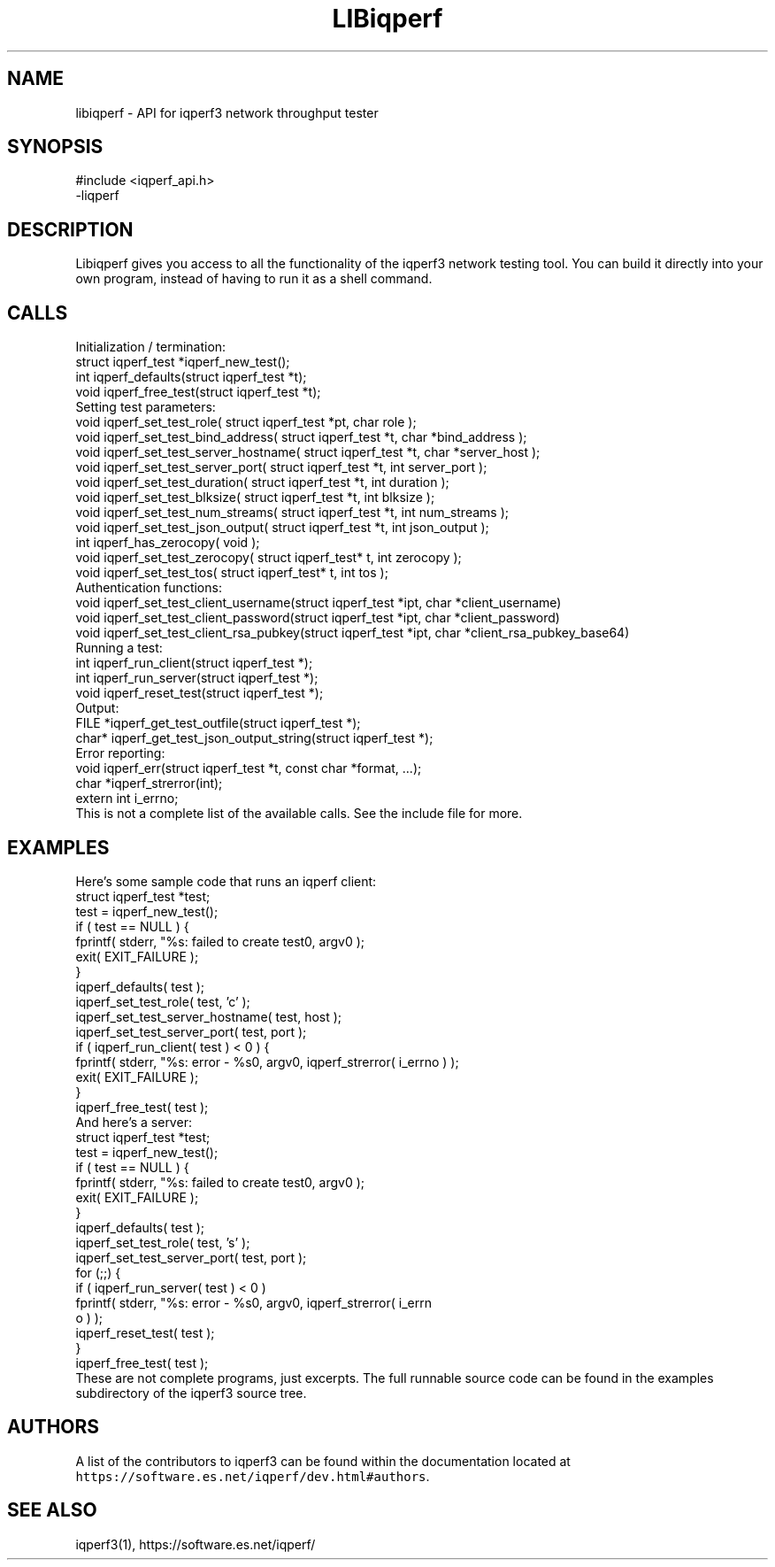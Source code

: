 .TH LIBiqperf 3 "June 2018" ESnet "User Manuals"
.SH NAME
libiqperf \- API for iqperf3 network throughput tester

.SH SYNOPSIS
#include <iqperf_api.h>
.br
\-liqperf

.SH DESCRIPTION
.PP
Libiqperf gives you access to all the functionality of the iqperf3
network testing tool.
You can build it directly into your own program, instead of having
to run it as a shell command.

.SH CALLS
Initialization / termination:
.nf
    struct iqperf_test *iqperf_new_test();
    int iqperf_defaults(struct iqperf_test *t);
    void iqperf_free_test(struct iqperf_test *t);
.fi
Setting test parameters:
.nf
    void iqperf_set_test_role( struct iqperf_test *pt, char role );
    void iqperf_set_test_bind_address( struct iqperf_test *t, char *bind_address );
    void iqperf_set_test_server_hostname( struct iqperf_test *t, char *server_host );
    void iqperf_set_test_server_port( struct iqperf_test *t, int server_port );
    void iqperf_set_test_duration( struct iqperf_test *t, int duration );
    void iqperf_set_test_blksize( struct iqperf_test *t, int blksize );
    void iqperf_set_test_num_streams( struct iqperf_test *t, int num_streams );
    void iqperf_set_test_json_output( struct iqperf_test *t, int json_output );
    int iqperf_has_zerocopy( void );
    void iqperf_set_test_zerocopy( struct iqperf_test* t, int zerocopy );
    void iqperf_set_test_tos( struct iqperf_test* t, int tos );
.fi
Authentication functions:
.nf
    void iqperf_set_test_client_username(struct iqperf_test *ipt, char *client_username)
    void iqperf_set_test_client_password(struct iqperf_test *ipt, char *client_password)
    void iqperf_set_test_client_rsa_pubkey(struct iqperf_test *ipt, char *client_rsa_pubkey_base64)
.fi
Running a test:
.nf
    int iqperf_run_client(struct iqperf_test *);
    int iqperf_run_server(struct iqperf_test *);
    void iqperf_reset_test(struct iqperf_test *);
.fi
Output:
.nf
    FILE *iqperf_get_test_outfile(struct iqperf_test *);
    char* iqperf_get_test_json_output_string(struct iqperf_test *);
.fi
Error reporting:
.nf
    void iqperf_err(struct iqperf_test *t, const char *format, ...);
    char *iqperf_strerror(int);
    extern int i_errno;
.fi
This is not a complete list of the available calls.
See the include file for more.

.SH EXAMPLES
Here's some sample code that runs an iqperf client:
.nf
    struct iqperf_test *test;
    test = iqperf_new_test();
    if ( test == NULL ) {
        fprintf( stderr, "%s: failed to create test\n", argv0 );
        exit( EXIT_FAILURE );
    }
    iqperf_defaults( test );
    iqperf_set_test_role( test, 'c' );
    iqperf_set_test_server_hostname( test, host );
    iqperf_set_test_server_port( test, port );
    if ( iqperf_run_client( test ) < 0 ) {
        fprintf( stderr, "%s: error - %s\n", argv0, iqperf_strerror( i_errno ) );
        exit( EXIT_FAILURE );
    }
    iqperf_free_test( test );
.fi
And here's a server:
.nf
    struct iqperf_test *test;
    test = iqperf_new_test();
    if ( test == NULL ) {
        fprintf( stderr, "%s: failed to create test\n", argv0 );
        exit( EXIT_FAILURE );
    }
    iqperf_defaults( test );
    iqperf_set_test_role( test, 's' );
    iqperf_set_test_server_port( test, port );
    for (;;) {
        if ( iqperf_run_server( test ) < 0 )
            fprintf( stderr, "%s: error - %s\n\n", argv0, iqperf_strerror( i_errn
o ) );
        iqperf_reset_test( test );
    }
    iqperf_free_test( test );
.fi
These are not complete programs, just excerpts.
The full runnable source code can be found in the examples subdirectory
of the iqperf3 source tree.

.SH AUTHORS
A list of the contributors to iqperf3 can be found within the
documentation located at
\fChttps://software.es.net/iqperf/dev.html#authors\fR.

.SH "SEE ALSO"
iqperf3(1),
https://software.es.net/iqperf/
